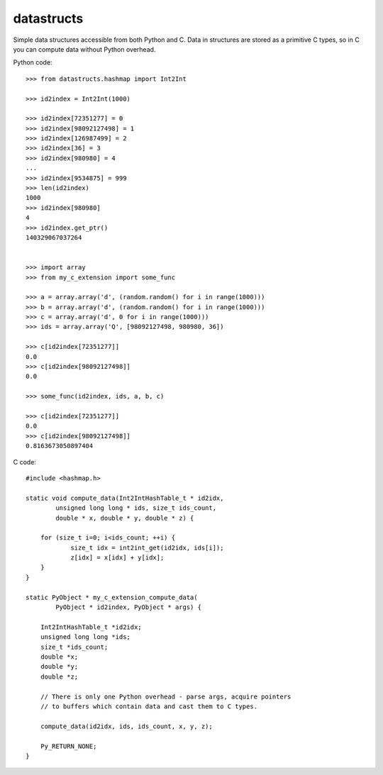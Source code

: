 datastructs
===========

Simple data structures accessible from both Python and C. Data in structures
are stored as a primitive C types, so in C you can compute data without Python
overhead.

Python code:

::

    >>> from datastructs.hashmap import Int2Int

    >>> id2index = Int2Int(1000)

    >>> id2index[72351277] = 0
    >>> id2index[98092127498] = 1
    >>> id2index[126987499] = 2
    >>> id2index[36] = 3
    >>> id2index[980980] = 4
    ...
    >>> id2index[9534875] = 999
    >>> len(id2index)
    1000
    >>> id2index[980980]
    4
    >>> id2index.get_ptr()
    140329067037264


    >>> import array
    >>> from my_c_extension import some_func

    >>> a = array.array('d', (random.random() for i in range(1000)))
    >>> b = array.array('d', (random.random() for i in range(1000)))
    >>> c = array.array('d', 0 for i in range(1000)))
    >>> ids = array.array('Q', [98092127498, 980980, 36])

    >>> c[id2index[72351277]]
    0.0
    >>> c[id2index[98092127498]]
    0.0

    >>> some_func(id2index, ids, a, b, c)

    >>> c[id2index[72351277]]
    0.0
    >>> c[id2index[98092127498]]
    0.8163673050897404

C code:

::

    #include <hashmap.h>

    static void compute_data(Int2IntHashTable_t * id2idx,
            unsigned long long * ids, size_t ids_count,
            double * x, double * y, double * z) {

    	for (size_t i=0; i<ids_count; ++i) {
    		size_t idx = int2int_get(id2idx, ids[i]);
    		z[idx] = x[idx] + y[idx];
    	}
    }

    static PyObject * my_c_extension_compute_data(
            PyObject * id2index, PyObject * args) {

        Int2IntHashTable_t *id2idx;
        unsigned long long *ids;
        size_t *ids_count;
        double *x;
        double *y;
        double *z;

        // There is only one Python overhead - parse args, acquire pointers
        // to buffers which contain data and cast them to C types.

        compute_data(id2idx, ids, ids_count, x, y, z);

        Py_RETURN_NONE;
    }
